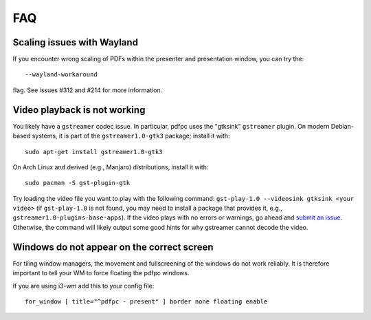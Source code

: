 ===
FAQ
===

Scaling issues with Wayland
===========================

If you encounter wrong scaling of PDFs within the presenter and presentation
window, you can try the::

    --wayland-workaround

flag. See issues #312 and #214 for more information.

Video playback is not working
=============================

You likely have a ``gstreamer`` codec issue. In particular,
pdfpc uses the "gtksink" ``gstreamer`` plugin. On modern Debian-based systems,
it is part of the ``gstreamer1.0-gtk3`` package; install it with::

    sudo apt-get install gstreamer1.0-gtk3
    
On Arch Linux and derived (e.g., Manjaro) distributions, install it with::
 
    sudo pacman -S gst-plugin-gtk

Try loading the video file you want to play with the following command:
``gst-play-1.0 --videosink gtksink <your video>`` (if ``gst-play-1.0`` is not
found, you may need to install a package that provides it, e.g.,
``gstreamer1.0-plugins-base-apps``).
If the video plays with no errors or warnings, go ahead and `submit an issue
<https://github.com/pdfpc/pdfpc/issues>`_. Otherwise, the command will likely
output some good hints for why gstreamer cannot decode the video.

Windows do not appear on the correct screen
===========================================

For tiling window managers, the movement and fullscreening of the windows do not
work reliably. It is therefore important to tell your WM to force floating the
pdfpc windows.

If you are using i3-wm add this to your config file::

    for_window [ title="^pdfpc - present" ] border none floating enable

